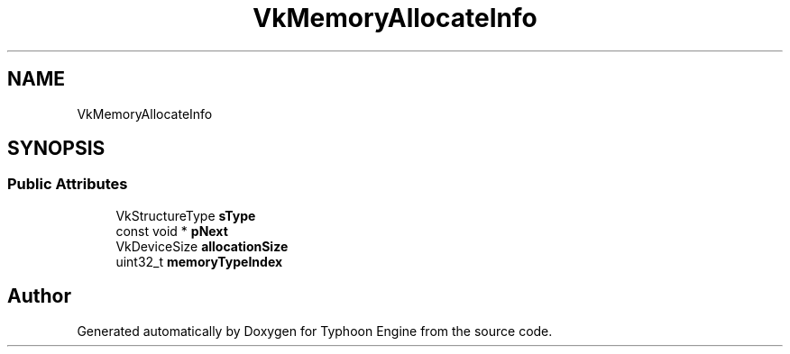 .TH "VkMemoryAllocateInfo" 3 "Sat Jul 20 2019" "Version 0.1" "Typhoon Engine" \" -*- nroff -*-
.ad l
.nh
.SH NAME
VkMemoryAllocateInfo
.SH SYNOPSIS
.br
.PP
.SS "Public Attributes"

.in +1c
.ti -1c
.RI "VkStructureType \fBsType\fP"
.br
.ti -1c
.RI "const void * \fBpNext\fP"
.br
.ti -1c
.RI "VkDeviceSize \fBallocationSize\fP"
.br
.ti -1c
.RI "uint32_t \fBmemoryTypeIndex\fP"
.br
.in -1c

.SH "Author"
.PP 
Generated automatically by Doxygen for Typhoon Engine from the source code\&.
